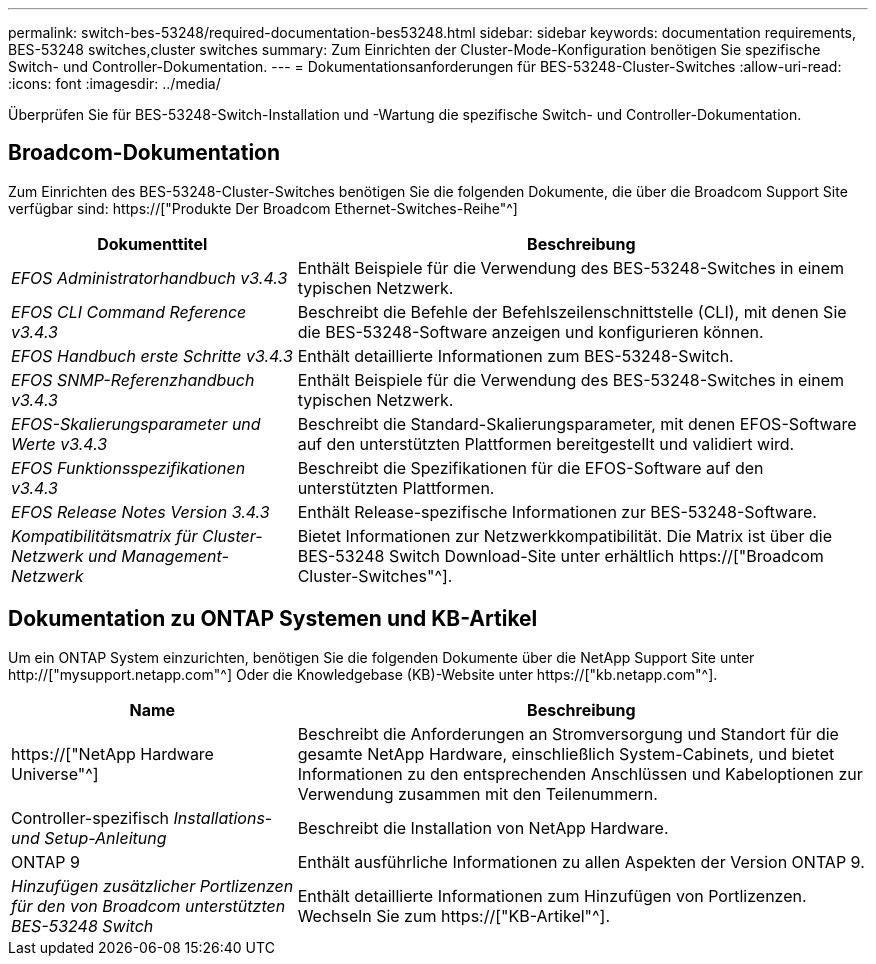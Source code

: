 ---
permalink: switch-bes-53248/required-documentation-bes53248.html 
sidebar: sidebar 
keywords: documentation requirements, BES-53248 switches,cluster switches 
summary: Zum Einrichten der Cluster-Mode-Konfiguration benötigen Sie spezifische Switch- und Controller-Dokumentation. 
---
= Dokumentationsanforderungen für BES-53248-Cluster-Switches
:allow-uri-read: 
:icons: font
:imagesdir: ../media/


[role="lead"]
Überprüfen Sie für BES-53248-Switch-Installation und -Wartung die spezifische Switch- und Controller-Dokumentation.



== Broadcom-Dokumentation

Zum Einrichten des BES-53248-Cluster-Switches benötigen Sie die folgenden Dokumente, die über die Broadcom Support Site verfügbar sind: https://["Produkte Der Broadcom Ethernet-Switches-Reihe"^]

[cols="1,2"]
|===
| Dokumenttitel | Beschreibung 


 a| 
_EFOS Administratorhandbuch v3.4.3_
 a| 
Enthält Beispiele für die Verwendung des BES-53248-Switches in einem typischen Netzwerk.



 a| 
_EFOS CLI Command Reference v3.4.3_
 a| 
Beschreibt die Befehle der Befehlszeilenschnittstelle (CLI), mit denen Sie die BES-53248-Software anzeigen und konfigurieren können.



 a| 
_EFOS Handbuch erste Schritte v3.4.3_
 a| 
Enthält detaillierte Informationen zum BES-53248-Switch.



 a| 
_EFOS SNMP-Referenzhandbuch v3.4.3_
 a| 
Enthält Beispiele für die Verwendung des BES-53248-Switches in einem typischen Netzwerk.



 a| 
_EFOS-Skalierungsparameter und Werte v3.4.3_
 a| 
Beschreibt die Standard-Skalierungsparameter, mit denen EFOS-Software auf den unterstützten Plattformen bereitgestellt und validiert wird.



 a| 
_EFOS Funktionsspezifikationen v3.4.3_
 a| 
Beschreibt die Spezifikationen für die EFOS-Software auf den unterstützten Plattformen.



 a| 
_EFOS Release Notes Version 3.4.3_
 a| 
Enthält Release-spezifische Informationen zur BES-53248-Software.



 a| 
_Kompatibilitätsmatrix für Cluster-Netzwerk und Management-Netzwerk_
 a| 
Bietet Informationen zur Netzwerkkompatibilität. Die Matrix ist über die BES-53248 Switch Download-Site unter erhältlich https://["Broadcom Cluster-Switches"^].

|===


== Dokumentation zu ONTAP Systemen und KB-Artikel

Um ein ONTAP System einzurichten, benötigen Sie die folgenden Dokumente über die NetApp Support Site unter http://["mysupport.netapp.com"^] Oder die Knowledgebase (KB)-Website unter https://["kb.netapp.com"^].

[cols="1,2"]
|===
| Name | Beschreibung 


 a| 
https://["NetApp Hardware Universe"^]
 a| 
Beschreibt die Anforderungen an Stromversorgung und Standort für die gesamte NetApp Hardware, einschließlich System-Cabinets, und bietet Informationen zu den entsprechenden Anschlüssen und Kabeloptionen zur Verwendung zusammen mit den Teilenummern.



 a| 
Controller-spezifisch _Installations- und Setup-Anleitung_
 a| 
Beschreibt die Installation von NetApp Hardware.



 a| 
ONTAP 9
 a| 
Enthält ausführliche Informationen zu allen Aspekten der Version ONTAP 9.



 a| 
_Hinzufügen zusätzlicher Portlizenzen für den von Broadcom unterstützten BES-53248 Switch_
 a| 
Enthält detaillierte Informationen zum Hinzufügen von Portlizenzen. Wechseln Sie zum https://["KB-Artikel"^].

|===